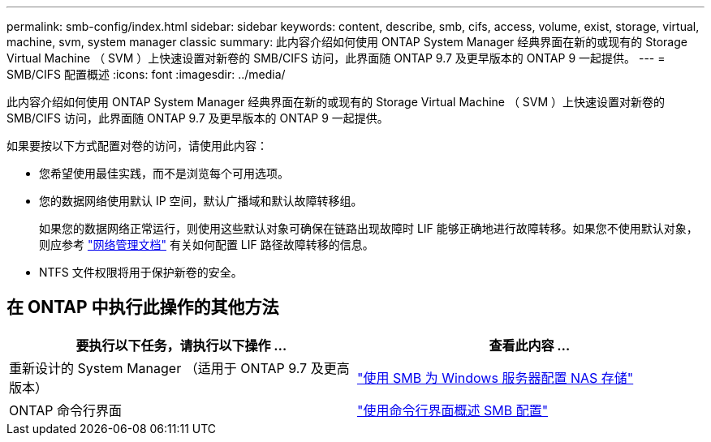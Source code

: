 ---
permalink: smb-config/index.html 
sidebar: sidebar 
keywords: content, describe, smb, cifs, access, volume, exist, storage, virtual, machine, svm, system manager classic 
summary: 此内容介绍如何使用 ONTAP System Manager 经典界面在新的或现有的 Storage Virtual Machine （ SVM ）上快速设置对新卷的 SMB/CIFS 访问，此界面随 ONTAP 9.7 及更早版本的 ONTAP 9 一起提供。 
---
= SMB/CIFS 配置概述
:icons: font
:imagesdir: ../media/


[role="lead"]
此内容介绍如何使用 ONTAP System Manager 经典界面在新的或现有的 Storage Virtual Machine （ SVM ）上快速设置对新卷的 SMB/CIFS 访问，此界面随 ONTAP 9.7 及更早版本的 ONTAP 9 一起提供。

如果要按以下方式配置对卷的访问，请使用此内容：

* 您希望使用最佳实践，而不是浏览每个可用选项。
* 您的数据网络使用默认 IP 空间，默认广播域和默认故障转移组。
+
如果您的数据网络正常运行，则使用这些默认对象可确保在链路出现故障时 LIF 能够正确地进行故障转移。如果您不使用默认对象，则应参考 https://docs.netapp.com/us-en/ontap/networking/index.html["网络管理文档"^] 有关如何配置 LIF 路径故障转移的信息。

* NTFS 文件权限将用于保护新卷的安全。




== 在 ONTAP 中执行此操作的其他方法

[cols="2"]
|===
| 要执行以下任务，请执行以下操作 ... | 查看此内容 ... 


| 重新设计的 System Manager （适用于 ONTAP 9.7 及更高版本） | link:https://docs.netapp.com/us-en/ontap/task_nas_provision_windows_smb.html["使用 SMB 为 Windows 服务器配置 NAS 存储"^] 


| ONTAP 命令行界面 | link:https://docs.netapp.com/us-en/ontap/smb-config/index.html["使用命令行界面概述 SMB 配置"^] 
|===
